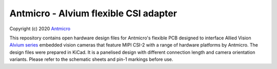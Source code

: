 ======================================
Antmicro - Alvium flexible CSI adapter
======================================

Copyright (c) 2020 `Antmicro <https://www.antmicro.com>`_

This repository contains open hardware design files for Antmicro's flexible PCB designed to interface Allied Vision `Alvium series  <https://www.alliedvision.com/en/products/embedded-vision-cameras.html>`_ embedded vision cameras that feature MIPI CSI-2 with a range of hardware platforms by Antmicro.
The design files were prepared in KiCad. It is a panelised design with different connection length and camera orientation variants. Please refer to the schematic sheets and pin-1 markings before use.
